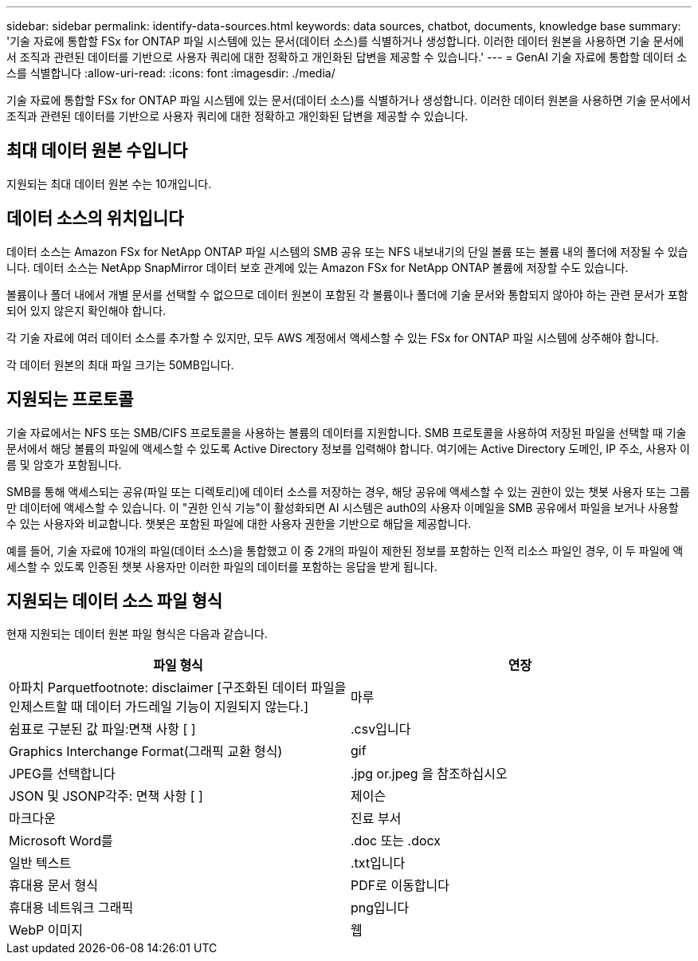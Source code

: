 ---
sidebar: sidebar 
permalink: identify-data-sources.html 
keywords: data sources, chatbot, documents, knowledge base 
summary: '기술 자료에 통합할 FSx for ONTAP 파일 시스템에 있는 문서(데이터 소스)를 식별하거나 생성합니다. 이러한 데이터 원본을 사용하면 기술 문서에서 조직과 관련된 데이터를 기반으로 사용자 쿼리에 대한 정확하고 개인화된 답변을 제공할 수 있습니다.' 
---
= GenAI 기술 자료에 통합할 데이터 소스를 식별합니다
:allow-uri-read: 
:icons: font
:imagesdir: ./media/


[role="lead"]
기술 자료에 통합할 FSx for ONTAP 파일 시스템에 있는 문서(데이터 소스)를 식별하거나 생성합니다. 이러한 데이터 원본을 사용하면 기술 문서에서 조직과 관련된 데이터를 기반으로 사용자 쿼리에 대한 정확하고 개인화된 답변을 제공할 수 있습니다.



== 최대 데이터 원본 수입니다

지원되는 최대 데이터 원본 수는 10개입니다.



== 데이터 소스의 위치입니다

데이터 소스는 Amazon FSx for NetApp ONTAP 파일 시스템의 SMB 공유 또는 NFS 내보내기의 단일 볼륨 또는 볼륨 내의 폴더에 저장될 수 있습니다. 데이터 소스는 NetApp SnapMirror 데이터 보호 관계에 있는 Amazon FSx for NetApp ONTAP 볼륨에 저장할 수도 있습니다.

볼륨이나 폴더 내에서 개별 문서를 선택할 수 없으므로 데이터 원본이 포함된 각 볼륨이나 폴더에 기술 문서와 통합되지 않아야 하는 관련 문서가 포함되어 있지 않은지 확인해야 합니다.

각 기술 자료에 여러 데이터 소스를 추가할 수 있지만, 모두 AWS 계정에서 액세스할 수 있는 FSx for ONTAP 파일 시스템에 상주해야 합니다.

각 데이터 원본의 최대 파일 크기는 50MB입니다.



== 지원되는 프로토콜

기술 자료에서는 NFS 또는 SMB/CIFS 프로토콜을 사용하는 볼륨의 데이터를 지원합니다. SMB 프로토콜을 사용하여 저장된 파일을 선택할 때 기술 문서에서 해당 볼륨의 파일에 액세스할 수 있도록 Active Directory 정보를 입력해야 합니다. 여기에는 Active Directory 도메인, IP 주소, 사용자 이름 및 암호가 포함됩니다.

SMB를 통해 액세스되는 공유(파일 또는 디렉토리)에 데이터 소스를 저장하는 경우, 해당 공유에 액세스할 수 있는 권한이 있는 챗봇 사용자 또는 그룹만 데이터에 액세스할 수 있습니다. 이 "권한 인식 기능"이 활성화되면 AI 시스템은 auth0의 사용자 이메일을 SMB 공유에서 파일을 보거나 사용할 수 있는 사용자와 비교합니다. 챗봇은 포함된 파일에 대한 사용자 권한을 기반으로 해답을 제공합니다.

예를 들어, 기술 자료에 10개의 파일(데이터 소스)을 통합했고 이 중 2개의 파일이 제한된 정보를 포함하는 인적 리소스 파일인 경우, 이 두 파일에 액세스할 수 있도록 인증된 챗봇 사용자만 이러한 파일의 데이터를 포함하는 응답을 받게 됩니다.



== 지원되는 데이터 소스 파일 형식

현재 지원되는 데이터 원본 파일 형식은 다음과 같습니다.

[cols="2*"]
|===
| 파일 형식 | 연장 


| 아파치 Parquetfootnote: disclaimer [구조화된 데이터 파일을 인제스트할 때 데이터 가드레일 기능이 지원되지 않는다.] | 마루 


| 쉼표로 구분된 값 파일:면책 사항 [ ] | .csv입니다 


| Graphics Interchange Format(그래픽 교환 형식) | gif 


| JPEG를 선택합니다 | .jpg or.jpeg 을 참조하십시오 


| JSON 및 JSONP각주: 면책 사항 [ ] | 제이슨 


| 마크다운 | 진료 부서 


| Microsoft Word를 | .doc 또는 .docx 


| 일반 텍스트 | .txt입니다 


| 휴대용 문서 형식 | PDF로 이동합니다 


| 휴대용 네트워크 그래픽 | png입니다 


| WebP 이미지 | 웹 
|===